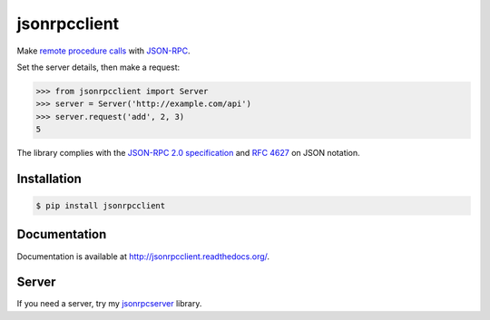 jsonrpcclient
=============

.. image:: https://pypip.in/v/jsonrpcclient/badge.png
    :target: https://crate.io/packages/jsonrpcclient/

.. image:: https://pypip.in/d/jsonrpcclient/badge.png
   :target: https://pypi.python.org/jsonrpcclient/

Make `remote procedure calls
<http://en.wikipedia.org/wiki/Remote_procedure_call>`_ with `JSON-RPC
<http://www.jsonrpc.org/>`_.

Set the server details, then make a request:

.. sourcecode:: python

    >>> from jsonrpcclient import Server
    >>> server = Server('http://example.com/api')
    >>> server.request('add', 2, 3)
    5

The library complies with the `JSON-RPC 2.0 specification
<http://www.jsonrpc.org/specification>`_ and `RFC 4627
<http://tools.ietf.org/html/rfc4627>`_ on JSON notation.

Installation
------------

.. sourcecode:: sh

    $ pip install jsonrpcclient

Documentation
-------------

Documentation is available at http://jsonrpcclient.readthedocs.org/.

Server
------

If you need a server, try my `jsonrpcserver
<https://jsonrpcserver.readthedocs.org/>`_ library.
